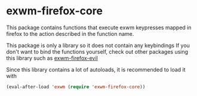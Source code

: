 * exwm-firefox-core
This package contains functions that execute exwm keypresses mapped in firefox to the action described in the function name.

This package is only a library so it does not contain any keybindings If you don't want to bind the functions yourself, check out other packages using this library such as [[https://github.com/walseb/exwm-firefox-evil][exwm-firefox-evil]]

Since this library contains a lot of autoloads, it is recommended to load it with
#+BEGIN_SRC emacs-lisp
  (eval-after-load 'exwm (require 'exwm-firefox-core))
#+END_SRC
